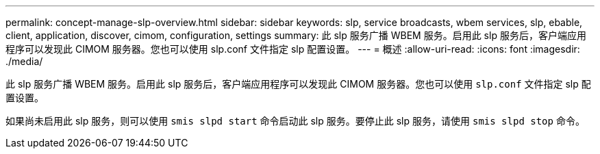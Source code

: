 ---
permalink: concept-manage-slp-overview.html 
sidebar: sidebar 
keywords: slp, service broadcasts, wbem services, slp, ebable, client, application, discover, cimom, configuration, settings 
summary: 此 slp 服务广播 WBEM 服务。启用此 slp 服务后，客户端应用程序可以发现此 CIMOM 服务器。您也可以使用 slp.conf 文件指定 slp 配置设置。 
---
= 概述
:allow-uri-read: 
:icons: font
:imagesdir: ./media/


[role="lead"]
此 slp 服务广播 WBEM 服务。启用此 slp 服务后，客户端应用程序可以发现此 CIMOM 服务器。您也可以使用 `slp.conf` 文件指定 slp 配置设置。

如果尚未启用此 slp 服务，则可以使用 `smis slpd start` 命令启动此 slp 服务。要停止此 slp 服务，请使用 `smis slpd stop` 命令。
